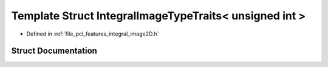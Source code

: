 .. _exhale_struct_structpcl_1_1_integral_image_type_traits_3_01unsigned_01int_01_4:

Template Struct IntegralImageTypeTraits< unsigned int >
=======================================================

- Defined in :ref:`file_pcl_features_integral_image2D.h`


Struct Documentation
--------------------


.. doxygenstruct:: pcl::IntegralImageTypeTraits< unsigned int >
   :members:
   :protected-members:
   :undoc-members: